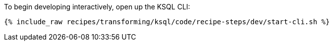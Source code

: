 To begin developing interactively, open up the KSQL CLI:

+++++
<pre class="snippet"><code class="shell">{% include_raw recipes/transforming/ksql/code/recipe-steps/dev/start-cli.sh %}</code></pre>
+++++

